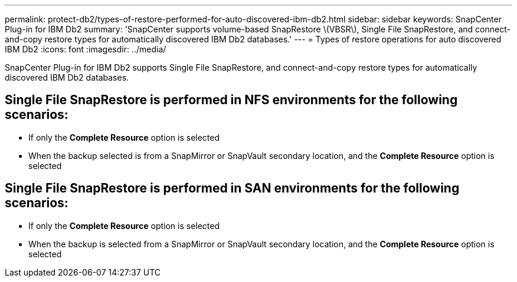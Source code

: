 ---
permalink: protect-db2/types-of-restore-performed-for-auto-discovered-ibm-db2.html
sidebar: sidebar
keywords: SnapCenter Plug-in for IBM Db2
summary: 'SnapCenter supports volume-based SnapRestore \(VBSR\), Single File SnapRestore, and connect-and-copy restore types for automatically discovered IBM Db2 databases.'
---
= Types of restore operations for auto discovered IBM Db2
:icons: font
:imagesdir: ../media/

[.lead]
SnapCenter Plug-in for IBM Db2 supports Single File SnapRestore, and connect-and-copy restore types for automatically discovered IBM Db2 databases.

== Single File SnapRestore is performed in NFS environments for the following scenarios:

* If only the *Complete Resource* option is selected
* When the backup selected is from a SnapMirror or SnapVault secondary location, and the *Complete Resource* option is selected

== Single File SnapRestore is performed in SAN environments for the following scenarios:

* If only the *Complete Resource* option is selected
* When the backup is selected from a SnapMirror or SnapVault secondary location, and the *Complete Resource* option is selected


